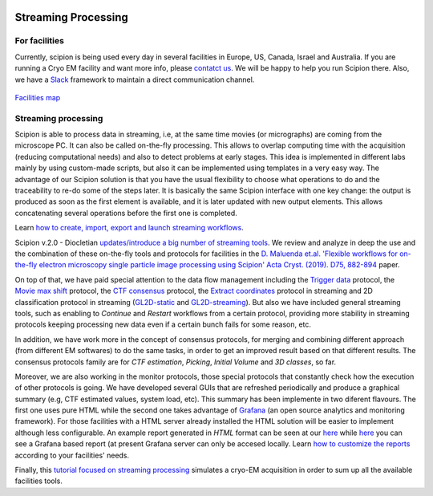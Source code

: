.. figure:: /docs/images/scipion_logo.gif
   :width: 250
   :alt: scipion logo

.. _facilities:

====================
Streaming Processing
====================

For facilities
---------------
Currently, scipion is being used every day in several facilities in Europe, US,
Canada, Israel and Australia. If you are running a Cryo EM facility and want more
info, please `contatct us <scipion@cnb.csic.es>`_. We will be happy to help you run
Scipion there. Also, we have a `Slack <https://scipion.slack.com>`_ framework to
maintain a direct communication channel.

.. figure:: /docs/images/facilities_map.png
   :align: center
   :width: 900
   :alt: facilities map

`Facilities map <https://www.google.com/maps/d/viewer?
mid=1MHEnnhBsUarOGJnlo0BapQrrGtA&ll=23.859083678630366%2C-5.749884867547308&z=3>`_

Streaming processing
--------------------

Scipion is able to process data in streaming, i.e, at the same time movies
(or micrographs) are coming from the microscope PC. It can also be called
on-the-fly processing. This allows to overlap computing time with the
acquisition (reducing computational needs) and also to detect problems at
early stages. This idea is implemented in different labs mainly by using
custom-made scripts, but also it can be implemented using templates in a very
easy way. The advantage of our Scipion solution is that you have
the usual flexibility to choose what operations to do and the traceability to
re-do some of the steps later. It is basically the same Scipion interface with
one key change: the output is produced as soon as the first element is
available, and it is later updated with new output elements. This allows
concatenating several operations before the first one is completed.

Learn `how to create, import, export and launch streaming workflows <facilities-workflows>`_.

Scipion v.2.0 - Diocletian `updates/introduce a big number of streaming tools
</docs/docs/developer/release-notes#key-changes-for-version-2-0-are>`_.
We review and analyze in deep the use and the combination of these on-the-fly
tools and protocols for facilities in the `D. Maluenda et.al. 'Flexible
workflows for on-the-fly electron microscopy single particle image processing
using Scipion' Acta Cryst. (2019). D75, 882-894 <https://doi.org/10.1107/S2059798319011860>`_ paper.

On top of that, we have paid special attention to the data flow management including
the `Trigger data <https://github.com/I2PC/scipion-em-xmipp/blob/648ebe3a4f8dc2f3022332c080fb3d300d273bd7/
xmipp3/protocols/protocol_trigger_data.py#L41-L53>`_ protocol, the `Movie max shift
<https://github.com/I2PC/scipion-em-xmipp/blob/648ebe3a4f8dc2f3022332c080fb3d300d273bd7/
xmipp3/protocols/protocol_movie_max_shift.py#L43-L53>`_ protocol, the
`CTF consensus <https://github.com/I2PC/scipion-em-xmipp/blob/648ebe3a4f8dc2f3022332c080fb3d300d273bd7/
xmipp3/protocols/protocol_ctf_consensus.py#L49-L51>`_ protocol, the
`Extract coordinates <https://github.com/I2PC/scipion/blob/d1a60f69960d1079bbbecde5bf3f5f4017b36927/
pyworkflow/em/protocol/protocol_extract_coordinates.py#L44-L49>`_ protocol in
streaming and 2D classification protocol in
streaming (`GL2D-static <https://github.com/I2PC/scipion-em-xmipp/blob/648ebe3a4f8dc2f3022332c080fb3d300d273bd7/
xmipp3/protocols/protocol_classification_gpuCorr_semi.py#L68-L70>`_ and
`GL2D-streaming <https://github.com/I2PC/scipion-em-xmipp/blob/648ebe3a4f8dc2f3022332c080fb3d300d273bd7/
xmipp3/protocols/protocol_classification_gpuCorr_full.py#L68-L70>`_).
But also we have included general streaming tools, such as enabling to
*Continue* and *Restart* workflows from a certain protocol,
providing more stability in streaming protocols keeping processing new data
even if a certain bunch fails for some reason, etc.

In addition, we have work more in the concept of consensus protocols, for
merging and combining different approach (from different EM softwares) to do the
same tasks, in order to get an improved result based on that different results.
The consensus protocols family are for *CTF estimation*, *Picking*,
*Initial Volume* and *3D classes*, so far.

Moreover, we are also working in the monitor protocols, those special protocols
that constantly check how the execution of other protocols is going. We have
developed several GUIs that are refreshed periodically and produce a graphical
summary (e.g, CTF estimated values, system load, etc).
This summary has been implemente in two diferent flavours. The first one uses pure HTML while the second one takes advantage of `Grafana  <https://grafana.com>`_ (an open source analytics and monitoring framework). For those facilities with a HTML server already   installed  the HTML solution will be easier to implement although less configurable. An example report generated in *HTML* format can be seen at our 
`here <http://scipion.cnb.csic.es/scipionbox/lastHTMLReport/>`_ while `here <http://scipion.cnb.csic.es:3000/lastHTMLReport/>`_ you can see a Grafana based report (at present Grafana server can only be accesed locally. Learn `how to customize the reports <customize-html-report>`_ according to
your facilities' needs.

Finally, this `tutorial focused on streaming processing <acquisition-simulation>`_
simulates a cryo-EM acquisition in order to sum up all the available facilities
tools.
